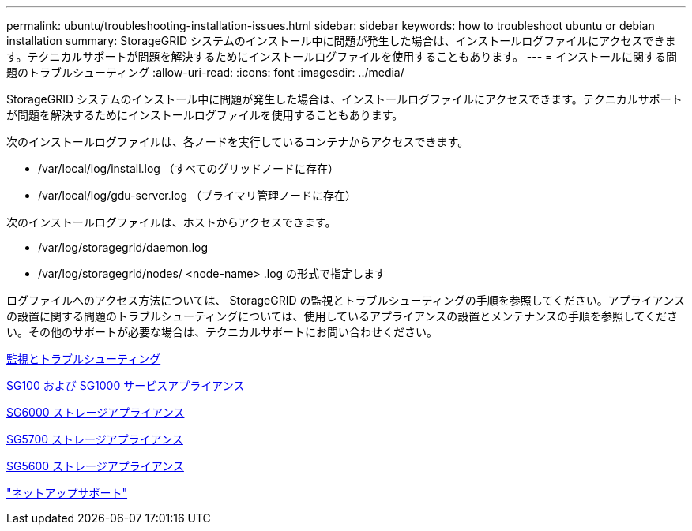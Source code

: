 ---
permalink: ubuntu/troubleshooting-installation-issues.html 
sidebar: sidebar 
keywords: how to troubleshoot ubuntu or debian installation 
summary: StorageGRID システムのインストール中に問題が発生した場合は、インストールログファイルにアクセスできます。テクニカルサポートが問題を解決するためにインストールログファイルを使用することもあります。 
---
= インストールに関する問題のトラブルシューティング
:allow-uri-read: 
:icons: font
:imagesdir: ../media/


[role="lead"]
StorageGRID システムのインストール中に問題が発生した場合は、インストールログファイルにアクセスできます。テクニカルサポートが問題を解決するためにインストールログファイルを使用することもあります。

次のインストールログファイルは、各ノードを実行しているコンテナからアクセスできます。

* /var/local/log/install.log （すべてのグリッドノードに存在）
* /var/local/log/gdu-server.log （プライマリ管理ノードに存在）


次のインストールログファイルは、ホストからアクセスできます。

* /var/log/storagegrid/daemon.log
* /var/log/storagegrid/nodes/ <node-name> .log の形式で指定します


ログファイルへのアクセス方法については、 StorageGRID の監視とトラブルシューティングの手順を参照してください。アプライアンスの設置に関する問題のトラブルシューティングについては、使用しているアプライアンスの設置とメンテナンスの手順を参照してください。その他のサポートが必要な場合は、テクニカルサポートにお問い合わせください。

xref:../monitor/index.adoc[監視とトラブルシューティング]

xref:../sg100-1000/index.adoc[SG100 および SG1000 サービスアプライアンス]

xref:../sg6000/index.adoc[SG6000 ストレージアプライアンス]

xref:../sg5700/index.adoc[SG5700 ストレージアプライアンス]

xref:../sg5600/index.adoc[SG5600 ストレージアプライアンス]

https://mysupport.netapp.com/site/global/dashboard["ネットアップサポート"^]
